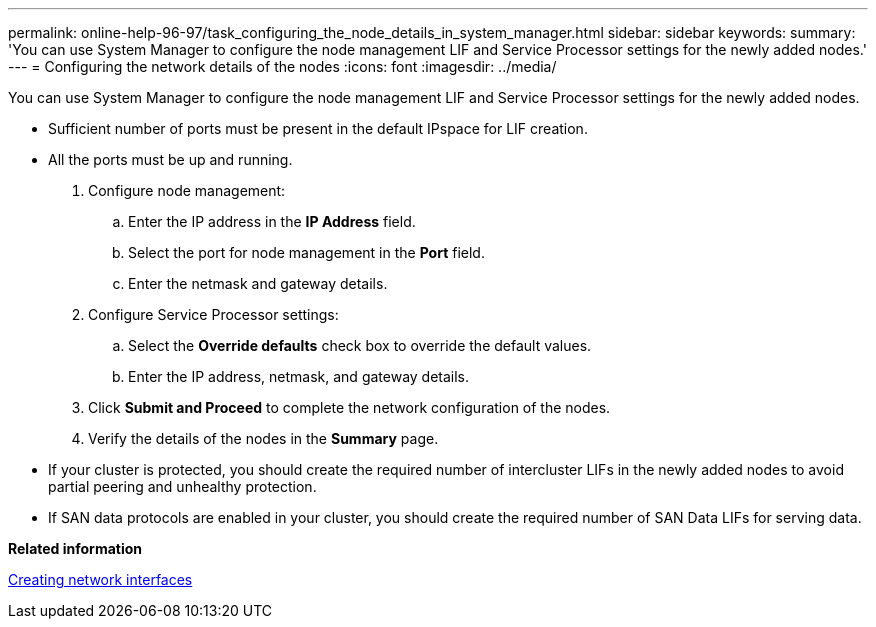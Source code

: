 ---
permalink: online-help-96-97/task_configuring_the_node_details_in_system_manager.html
sidebar: sidebar
keywords: 
summary: 'You can use System Manager to configure the node management LIF and Service Processor settings for the newly added nodes.'
---
= Configuring the network details of the nodes
:icons: font
:imagesdir: ../media/

[.lead]
You can use System Manager to configure the node management LIF and Service Processor settings for the newly added nodes.

* Sufficient number of ports must be present in the default IPspace for LIF creation.
* All the ports must be up and running.

. Configure node management:
 .. Enter the IP address in the *IP Address* field.
 .. Select the port for node management in the *Port* field.
 .. Enter the netmask and gateway details.
. Configure Service Processor settings:
 .. Select the *Override defaults* check box to override the default values.
 .. Enter the IP address, netmask, and gateway details.
. Click *Submit and Proceed* to complete the network configuration of the nodes.
. Verify the details of the nodes in the *Summary* page.

* If your cluster is protected, you should create the required number of intercluster LIFs in the newly added nodes to avoid partial peering and unhealthy protection.
* If SAN data protocols are enabled in your cluster, you should create the required number of SAN Data LIFs for serving data.

*Related information*

xref:task_creating_network_interfaces.adoc[Creating network interfaces]
